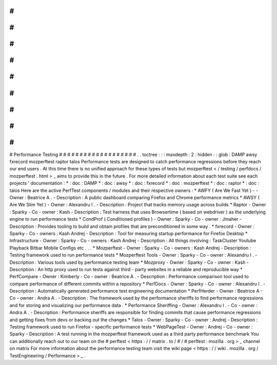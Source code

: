 #
#
#
#
#
#
#
#
#
#
#
#
#
#
#
#
#
#
#
Performance
Testing
#
#
#
#
#
#
#
#
#
#
#
#
#
#
#
#
#
#
#
.
.
toctree
:
:
:
maxdepth
:
2
:
hidden
:
:
glob
:
DAMP
awsy
fxrecord
mozperftest
raptor
talos
Performance
tests
are
designed
to
catch
performance
regressions
before
they
reach
our
end
users
.
At
this
time
there
is
no
unified
approach
for
these
types
of
tests
but
mozperftest
<
/
testing
/
perfdocs
/
mozperftest
.
html
>
_
aims
to
provide
this
in
the
future
.
For
more
detailed
information
about
each
test
suite
see
each
projects
'
documentation
:
*
:
doc
:
DAMP
*
:
doc
:
awsy
*
:
doc
:
fxrecord
*
:
doc
:
mozperftest
*
:
doc
:
raptor
*
:
doc
:
talos
Here
are
the
active
PerfTest
components
/
modules
and
their
respective
owners
:
*
AWFY
(
Are
We
Fast
Yet
)
-
-
Owner
:
Beatrice
A
.
-
Description
:
A
public
dashboard
comparing
Firefox
and
Chrome
performance
metrics
*
AWSY
(
Are
We
Slim
Yet
)
-
Owner
:
Alexandru
I
.
-
Description
:
Project
that
tracks
memory
usage
across
builds
*
Raptor
-
Owner
:
Sparky
-
Co
-
owner
:
Kash
-
Description
:
Test
harness
that
uses
Browsertime
(
based
on
webdriver
)
as
the
underlying
engine
to
run
performance
tests
*
CondProf
(
Conditioned
profiles
)
-
Owner
:
Sparky
-
Co
-
owner
:
Jmaher
-
Description
:
Provides
tooling
to
build
and
obtain
profiles
that
are
preconditioned
in
some
way
.
*
fxrecord
-
Owner
:
Sparky
-
Co
-
owners
:
Kash
Andrej
-
Description
:
Tool
for
measuring
startup
performance
for
Firefox
Desktop
*
Infrastructure
-
Owner
:
Sparky
-
Co
-
owners
:
Kash
Andrej
-
Description
:
All
things
involving
:
TaskCluster
Youtube
Playback
Bitbar
Mobile
Configs
etc
.
.
.
*
Mozperftest
-
Owner
:
Sparky
-
Co
-
owners
:
Kash
Andrej
-
Description
:
Testing
framework
used
to
run
performance
tests
*
Mozperftest
Tools
-
Owner
:
Sparky
-
Co
-
owner
:
Alexandru
I
.
-
Description
:
Various
tools
used
by
performance
testing
team
*
Mozproxy
-
Owner
:
Sparky
-
Co
-
owner
:
Kash
-
Description
:
An
http
proxy
used
to
run
tests
against
third
-
party
websites
in
a
reliable
and
reproducible
way
*
PerfCompare
-
Owner
:
Kimberly
-
Co
-
owner
:
Beatrice
A
.
-
Description
:
Performance
comparison
tool
used
to
compare
performance
of
different
commits
within
a
repository
*
PerfDocs
-
Owner
:
Sparky
-
Co
-
owner
:
Alexandru
I
.
-
Description
:
Automatically
generated
performance
test
engineering
documentation
*
PerfHerder
-
Owner
:
Beatrice
A
-
Co
-
owner
:
Andra
A
.
-
Description
:
The
framework
used
by
the
performance
sheriffs
to
find
performance
regressions
and
for
storing
and
visualizing
our
performance
data
.
*
Performance
Sheriffing
-
Owner
:
Alexandru
I
.
-
Co
-
owner
:
Andra
A
.
-
Description
:
Performance
sheriffs
are
responsible
for
finding
commits
that
cause
performance
regressions
and
getting
fixes
from
devs
or
backing
out
the
changes
*
Talos
-
Owner
:
Sparky
-
Co
-
owner
:
Andrej
-
Description
:
Testing
framework
used
to
run
Firefox
-
specific
performance
tests
*
WebPageTest
-
Owner
:
Andrej
-
Co
-
owner
:
Sparky
-
Description
:
A
test
running
in
the
mozperftest
framework
used
as
a
third
party
performance
benchmark
You
can
additionally
reach
out
to
our
team
on
the
#
perftest
<
https
:
/
/
matrix
.
to
/
#
/
#
perftest
:
mozilla
.
org
>
_
channel
on
matrix
For
more
information
about
the
performance
testing
team
visit
the
wiki
page
<
https
:
/
/
wiki
.
mozilla
.
org
/
TestEngineering
/
Performance
>
_
.
